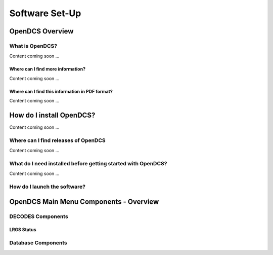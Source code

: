 ################################
Software Set-Up
################################

OpenDCS Overview
================



What is OpenDCS?
----------------

Content coming soon ...

Where can I find more information?
~~~~~~~~~~~~~~~~~~~~~~~~~~~~~~~~~~

Content coming soon ...

Where can I find this information in PDF format?
~~~~~~~~~~~~~~~~~~~~~~~~~~~~~~~~~~~~~~~~~~~~~~~~

Content coming soon ...

How do I install OpenDCS?
=========================

Content coming soon ...

Where can I find releases of OpenDCS
------------------------------------

Content coming soon ...

What do I need installed before getting started with OpenDCS?
-------------------------------------------------------------

Content coming soon ...


How do I launch the software?
-----------------------------


OpenDCS Main Menu Components - Overview
=======================================

DECODES Components
-----------------------------------

LRGS Status
~~~~~~~~~~~

Database Components
-----------------------
